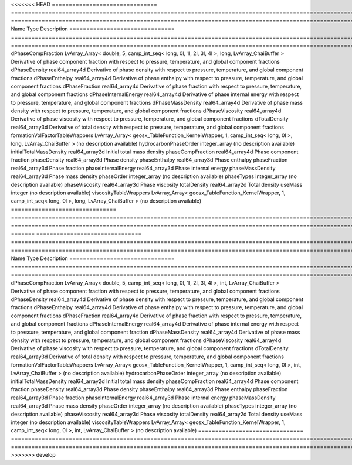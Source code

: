 

<<<<<<< HEAD
=============================== ========================================================================================================= ============================================================================================================ 
Name                            Type                                                                                                      Description                                                                                                  
=============================== ========================================================================================================= ============================================================================================================ 
dPhaseCompFraction              LvArray_Array< double, 5, camp_int_seq< long, 0l, 1l, 2l, 3l, 4l >, long, LvArray_ChaiBuffer >            Derivative of phase component fraction with respect to pressure, temperature, and global component fractions 
dPhaseDensity                   real64_array4d                                                                                            Derivative of phase density with respect to pressure, temperature, and global component fractions            
dPhaseEnthalpy                  real64_array4d                                                                                            Derivative of phase enthalpy with respect to pressure, temperature, and global component fractions           
dPhaseFraction                  real64_array4d                                                                                            Derivative of phase fraction with respect to pressure, temperature, and global component fractions           
dPhaseInternalEnergy            real64_array4d                                                                                            Derivative of phase internal energy with respect to pressure, temperature, and global component fractions    
dPhaseMassDensity               real64_array4d                                                                                            Derivative of phase mass density with respect to pressure, temperature, and global component fractions       
dPhaseViscosity                 real64_array4d                                                                                            Derivative of phase viscosity with respect to pressure, temperature, and global component fractions          
dTotalDensity                   real64_array3d                                                                                            Derivative of total density with respect to pressure, temperature, and global component fractions            
formationVolFactorTableWrappers LvArray_Array< geosx_TableFunction_KernelWrapper, 1, camp_int_seq< long, 0l >, long, LvArray_ChaiBuffer > (no description available)                                                                                   
hydrocarbonPhaseOrder           integer_array                                                                                             (no description available)                                                                                   
initialTotalMassDensity         real64_array2d                                                                                            Initial total mass density                                                                                   
phaseCompFraction               real64_array4d                                                                                            Phase component fraction                                                                                     
phaseDensity                    real64_array3d                                                                                            Phase density                                                                                                
phaseEnthalpy                   real64_array3d                                                                                            Phase enthalpy                                                                                               
phaseFraction                   real64_array3d                                                                                            Phase fraction                                                                                               
phaseInternalEnergy             real64_array3d                                                                                            Phase internal energy                                                                                        
phaseMassDensity                real64_array3d                                                                                            Phase mass density                                                                                           
phaseOrder                      integer_array                                                                                             (no description available)                                                                                   
phaseTypes                      integer_array                                                                                             (no description available)                                                                                   
phaseViscosity                  real64_array3d                                                                                            Phase viscosity                                                                                              
totalDensity                    real64_array2d                                                                                            Total density                                                                                                
useMass                         integer                                                                                                   (no description available)                                                                                   
viscosityTableWrappers          LvArray_Array< geosx_TableFunction_KernelWrapper, 1, camp_int_seq< long, 0l >, long, LvArray_ChaiBuffer > (no description available)                                                                                   
=============================== ========================================================================================================= ============================================================================================================ 
=======
=============================== ======================================================================================================== ============================================================================================================ 
Name                            Type                                                                                                     Description                                                                                                  
=============================== ======================================================================================================== ============================================================================================================ 
dPhaseCompFraction              LvArray_Array< double, 5, camp_int_seq< long, 0l, 1l, 2l, 3l, 4l >, int, LvArray_ChaiBuffer >            Derivative of phase component fraction with respect to pressure, temperature, and global component fractions 
dPhaseDensity                   real64_array4d                                                                                           Derivative of phase density with respect to pressure, temperature, and global component fractions            
dPhaseEnthalpy                  real64_array4d                                                                                           Derivative of phase enthalpy with respect to pressure, temperature, and global component fractions           
dPhaseFraction                  real64_array4d                                                                                           Derivative of phase fraction with respect to pressure, temperature, and global component fractions           
dPhaseInternalEnergy            real64_array4d                                                                                           Derivative of phase internal energy with respect to pressure, temperature, and global component fraction     
dPhaseMassDensity               real64_array4d                                                                                           Derivative of phase mass density with respect to pressure, temperature, and global component fractions       
dPhaseViscosity                 real64_array4d                                                                                           Derivative of phase viscosity with respect to pressure, temperature, and global component fractions          
dTotalDensity                   real64_array3d                                                                                           Derivative of total density with respect to pressure, temperature, and global component fractions            
formationVolFactorTableWrappers LvArray_Array< geosx_TableFunction_KernelWrapper, 1, camp_int_seq< long, 0l >, int, LvArray_ChaiBuffer > (no description available)                                                                                   
hydrocarbonPhaseOrder           integer_array                                                                                            (no description available)                                                                                   
initialTotalMassDensity         real64_array2d                                                                                           Initial total mass density                                                                                   
phaseCompFraction               real64_array4d                                                                                           Phase component fraction                                                                                     
phaseDensity                    real64_array3d                                                                                           Phase density                                                                                                
phaseEnthalpy                   real64_array3d                                                                                           Phase enthalpy                                                                                               
phaseFraction                   real64_array3d                                                                                           Phase fraction                                                                                               
phaseInternalEnergy             real64_array3d                                                                                           Phase internal energy                                                                                        
phaseMassDensity                real64_array3d                                                                                           Phase mass density                                                                                           
phaseOrder                      integer_array                                                                                            (no description available)                                                                                   
phaseTypes                      integer_array                                                                                            (no description available)                                                                                   
phaseViscosity                  real64_array3d                                                                                           Phase viscosity                                                                                              
totalDensity                    real64_array2d                                                                                           Total density                                                                                                
useMass                         integer                                                                                                  (no description available)                                                                                   
viscosityTableWrappers          LvArray_Array< geosx_TableFunction_KernelWrapper, 1, camp_int_seq< long, 0l >, int, LvArray_ChaiBuffer > (no description available)                                                                                   
=============================== ======================================================================================================== ============================================================================================================ 
>>>>>>> develop


